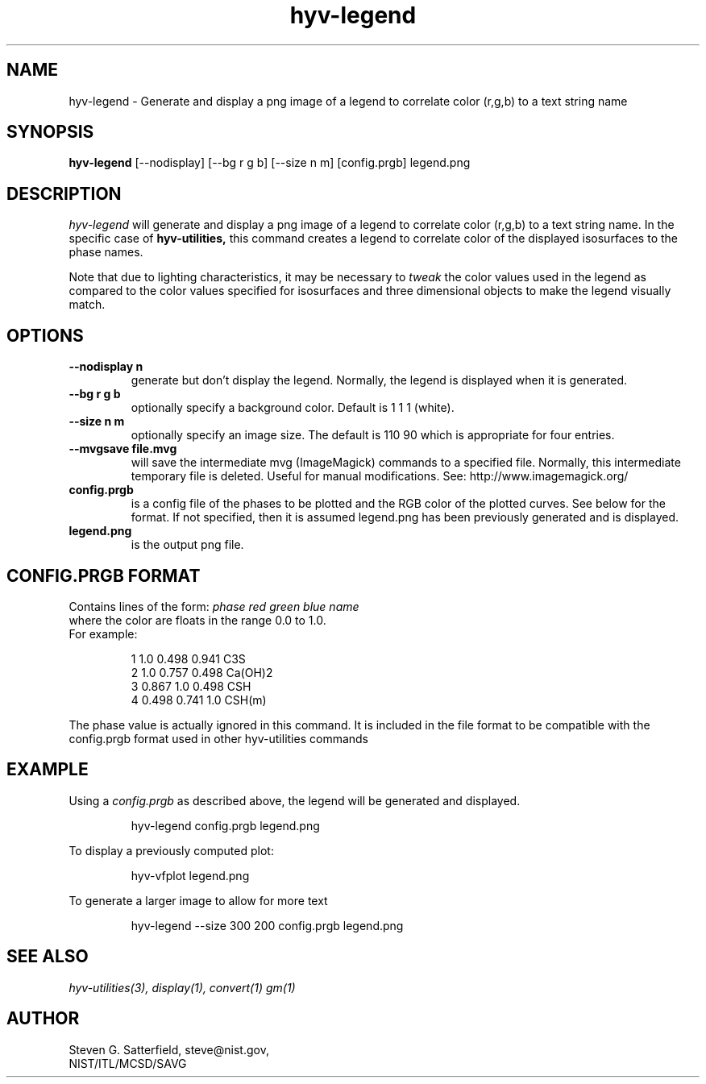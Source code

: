 .\" This is a comment
.\" The extra parameters on .TH show up in the headers
.TH hyv-legend 1 "September 22, 2008" "NIST/MCSD/SAVG" "SAVG HEV"
.SH NAME
hyv-legend
- Generate and display a png image of a legend to correlate color (r,g,b) to
a text string name

.SH SYNOPSIS
.B "hyv-legend"
[--nodisplay] [--bg r g b] [--size n m]  [config.prgb]  legend.png

.SH DESCRIPTION
.PP
.I
hyv-legend
will generate and display a png image of a legend to correlate color (r,g,b) to
a text string name. In the specific case of
.B hyv-utilities,
this command creates a legend to correlate color of the displayed isosurfaces to the phase names.

.PP
Note that due to lighting characteristics, it may be necessary to
.I tweak
the color values used in the legend as compared to the color values specified
for isosurfaces and three dimensional objects to make the legend visually
match.


.SH OPTIONS
.IP "\fB--nodisplay n\fR"
generate but don't display the legend. Normally, the legend is
displayed when it is generated.

.IP "\fB--bg r g b\fR"
optionally specify a background color. Default is 1 1 1 (white).

.IP "\fB--size n m\fR"
optionally specify an image size. The default is 110 90 which is appropriate
for four entries.

.IP "\fB--mvgsave file.mvg\fR"
will save the intermediate mvg (ImageMagick) commands
to a specified file. Normally, this intermediate
temporary file is deleted. Useful for manual
modifications. See: http://www.imagemagick.org/


.IP "\fBconfig.prgb\fR"
is a config file of the phases to be plotted and the RGB
color of the plotted curves. See below for the format.
If not specified, then it is assumed legend.png has been
previously generated and is displayed.

.IP "\fBlegend.png\fR"
is the output png file.


.SH "CONFIG.PRGB FORMAT"

.PP

Contains lines of the form: \fIphase  red  green blue name\fR
.br
where the color are floats in the range 0.0 to 1.0.
.br
For example:

.IP

  1 1.0   0.498 0.941  C3S
  2 1.0   0.757 0.498  Ca(OH)2
  3 0.867 1.0   0.498  CSH
  4 0.498 0.741 1.0    CSH(m)


.PP

The phase value is actually ignored in this command. It is included in the
file format to be compatible with the config.prgb format used in other
hyv-utilities commands




.SH EXAMPLE

.PP
Using a
.I config.prgb
as described above, the legend will be generated and
displayed.

.IP
 hyv-legend config.prgb   legend.png

.PP
To display a previously computed plot:

.IP
hyv-vfplot  legend.png

.PP
To generate a larger image to allow for more text

.IP
 hyv-legend --size 300 200 config.prgb   legend.png







.SH SEE ALSO
.I hyv-utilities(3),
.I display(1),
.I convert(1)
.I gm(1)


.SH AUTHOR

Steven G. Satterfield, steve@nist.gov,
.br
NIST/ITL/MCSD/SAVG

\"  LocalWords:  hyv png nodisplay bg config prgb isosurfaces fb fBconfig RGB
\"  LocalWords:  flegend vfplot
